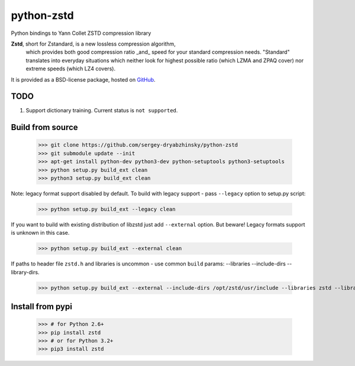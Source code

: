 =============
python-zstd
=============

.. image:: https://travis-ci.org/sergey-dryabzhinsky/python-zstd.svg?branch=master
    :target: https://travis-ci.org/sergey-dryabzhinsky/python-zstd

Python bindings to Yann Collet ZSTD compression library

**Zstd**, short for Zstandard, is a new lossless compression algorithm,
 which provides both good compression ratio _and_ speed for your standard compression needs.
 "Standard" translates into everyday situations which neither look for highest possible ratio
 (which LZMA and ZPAQ cover) nor extreme speeds (which LZ4 covers).

It is provided as a BSD-license package, hosted on GitHub_.

.. _GitHub: https://github.com/facebook/zstd

TODO
----

1. Support dictionary training. Current status is ``not supported``.


Build from source
-----------------

   >>> git clone https://github.com/sergey-dryabzhinsky/python-zstd
   >>> git submodule update --init
   >>> apt-get install python-dev python3-dev python-setuptools python3-setuptools
   >>> python setup.py build_ext clean
   >>> python3 setup.py build_ext clean

Note: legacy format support disabled by default.
To build with legacy support - pass ``--legacy`` option to setup.py script:

   >>> python setup.py build_ext --legacy clean

If you want to build with existing distribution of libzstd just add ``--external`` option.
But beware! Legacy formats support is unknown in this case.

   >>> python setup.py build_ext --external clean

If paths to header file ``zstd.h`` and libraries is uncommon - use common ``build`` params:
--libraries --include-dirs --library-dirs.

   >>> python setup.py build_ext --external --include-dirs /opt/zstd/usr/include --libraries zstd --library-dirs /opt/zstd/lib clean


Install from pypi
-----------------

   >>> # for Python 2.6+
   >>> pip install zstd
   >>> # or for Python 3.2+
   >>> pip3 install zstd

